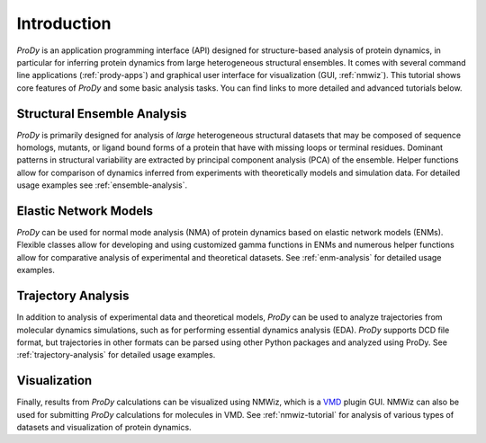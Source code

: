Introduction
===============================================================================

*ProDy* is an application programming interface (API) designed for
structure-based analysis of protein dynamics, in particular for inferring
protein dynamics from large heterogeneous structural ensembles.  It comes with
several command line applications (:ref:`prody-apps`) and graphical user
interface for visualization (GUI, :ref:`nmwiz`).  This tutorial shows core
features of *ProDy* and some basic analysis tasks.  You can find links to more
detailed and advanced tutorials below.


Structural Ensemble Analysis
-------------------------------------------------------------------------------

*ProDy* is primarily designed for analysis of *large* heterogeneous structural
datasets that may be composed of sequence homologs, mutants, or ligand bound
forms of a protein that have with missing loops or terminal residues.  Dominant
patterns in structural variability are extracted by principal component
analysis (PCA) of the ensemble.  Helper functions allow for comparison of
dynamics inferred from experiments with theoretically models and simulation
data.  For detailed usage examples see :ref:`ensemble-analysis`.


Elastic Network Models
-------------------------------------------------------------------------------

*ProDy* can be used for normal mode analysis (NMA) of protein dynamics based
on elastic network models (ENMs).  Flexible classes allow for developing and
using customized gamma functions in ENMs and numerous helper functions allow
for comparative analysis of experimental and theoretical datasets.  See
:ref:`enm-analysis` for detailed usage examples.


Trajectory Analysis
-------------------------------------------------------------------------------

In addition to analysis of experimental data and theoretical models, *ProDy*
can be used to analyze trajectories from molecular dynamics simulations, such
as for performing essential dynamics analysis (EDA).  *ProDy* supports DCD
file format, but trajectories in other formats can be parsed using other
Python packages and analyzed using ProDy.  See :ref:`trajectory-analysis`
for detailed usage examples.


Visualization
-------------------------------------------------------------------------------

Finally, results from *ProDy* calculations can be visualized using NMWiz,
which is a `VMD`_ plugin GUI. NMWiz can also be used for submitting *ProDy*
calculations for molecules in VMD.  See :ref:`nmwiz-tutorial` for analysis
of various types of datasets and visualization of protein dynamics.

.. _VMD: http://www.ks.uiuc.edu/Research/vmd/